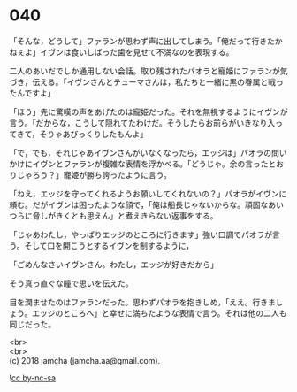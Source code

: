 #+OPTIONS: toc:nil
#+OPTIONS: \n:t

* 040

  「そんな，どうして」ファランが思わず声に出してしまう。「俺だって行きたかねぇよ」イヴンは食いしばった歯を見せて不満なのを表現する。

  二人のあいだでしか通用しない会話。取り残されたパオラと寵姫にファランが気づき，伝える。「イヴンさんとテューマさんは，私たちと一緒に黒の眷属と戦ったんですよ」

  「ほう」先に驚嘆の声をあげたのは寵姫だった。それを無視するようにイヴンが言う。「だからな，こうして隠れてたわけだ。そうしたらお前らがいきなり入ってきて，そりゃあびっくりしたもんよ」

  「で，でも，それじゃあイヴンさんがいなくなったら，エッジは」パオラの問いかけにイヴンとファランが複雑な表情を浮かべる。「どうじゃ。余の言ったとおりじゃろう？」寵姫が勝ち誇ったように言う。

  「ねえ，エッジを守ってくれるようお願いしてくれないの？」パオラがイヴンに頼む。だがイヴンは困ったような顔で，「俺は船長じゃないからな。頑固なあいつらに脅しがきくとも思えん」と煮えきらない返事をする。

  「じゃあわたし，やっぱりエッジのところに行きます」強い口調でパオラが言う。そして口を開こうとするイヴンを制するように，

  「ごめんなさいイヴンさん。わたし，エッジが好きだから」

  そう真っ直ぐな瞳で思いを伝えた。

  目を潤ませたのはファランだった。思わずパオラを抱きしめ，「ええ。行きましょう。エッジのところへ」と幸せに満ちたような表情で言う。それは他の二人も同じだった。

  <br>
  <br>
  (c) 2018 jamcha (jamcha.aa@gmail.com).

  ![[https://i.creativecommons.org/l/by-nc-sa/4.0/88x31.png][cc by-nc-sa]]
